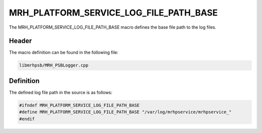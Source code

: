 MRH_PLATFORM_SERVICE_LOG_FILE_PATH_BASE
=======================================
The MRH_PLATFORM_SERVICE_LOG_FILE_PATH_BASE macro defines the base file path to 
the log files.

Header
------
The macro definition can be found in the following file:

.. code-block:: c

    libmrhpsb/MRH_PSBLogger.cpp


Definition
----------
The defined log file path in the source is as follows:

.. code-block:: c

    #ifndef MRH_PLATFORM_SERVICE_LOG_FILE_PATH_BASE
    #define MRH_PLATFORM_SERVICE_LOG_FILE_PATH_BASE "/var/log/mrhpservice/mrhpservice_"
    #endif